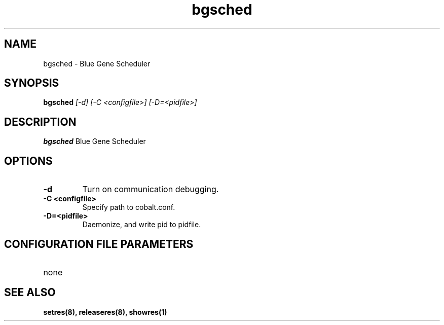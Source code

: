 .TH "bgsched" 8
.SH NAME
bgsched \- Blue Gene Scheduler
.SH SYNOPSIS
.B bgsched
.I [-d] [-C <configfile>] [-D=<pidfile>]
.SH "DESCRIPTION"
.PP
.B bgsched
Blue Gene Scheduler
.SH "OPTIONS"
.TP
.B \-d
Turn on communication debugging.
.TP
.B \-C <configfile>
Specify path to cobalt.conf.
.TP
.B \-D=<pidfile>
Daemonize, and write pid to pidfile.
.SH "CONFIGURATION FILE PARAMETERS"
.TP
none
.SH "SEE ALSO"
.BR setres(8),
.BR releaseres(8),
.BR showres(1)
